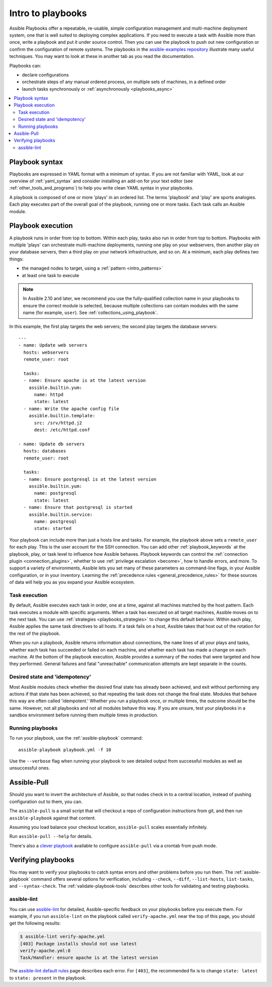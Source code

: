 .. _about_playbooks:
.. _playbooks_intro:

******************
Intro to playbooks
******************

Assible Playbooks offer a repeatable, re-usable, simple configuration management and multi-machine deployment system, one that is well suited to deploying complex applications. If you need to execute a task with Assible more than once, write a playbook and put it under source control. Then you can use the playbook to push out new configuration or confirm the configuration of remote systems. The playbooks in the `assible-examples repository <https://github.com/assible/assible-examples>`_ illustrate many useful techniques. You may want to look at these in another tab as you read the documentation.

Playbooks can:

* declare configurations
* orchestrate steps of any manual ordered process, on multiple sets of machines, in a defined order
* launch tasks synchronously or :ref:`asynchronously <playbooks_async>`

.. contents::
   :local:

.. _playbook_language_example:

Playbook syntax
===============

Playbooks are expressed in YAML format with a minimum of syntax. If you are not familiar with YAML, look at our overview of :ref:`yaml_syntax` and consider installing an add-on for your text editor (see :ref:`other_tools_and_programs`) to help you write clean YAML syntax in your playbooks.

A playbook is composed of one or more 'plays' in an ordered list. The terms 'playbook' and 'play' are sports analogies. Each play executes part of the overall goal of the playbook, running one or more tasks. Each task calls an Assible module.

Playbook execution
==================

A playbook runs in order from top to bottom. Within each play, tasks also run in order from top to bottom. Playbooks with multiple 'plays' can orchestrate multi-machine deployments, running one play on your webservers, then another play on your database servers, then a third play on your network infrastructure, and so on. At a minimum, each play defines two things:

* the managed nodes to target, using a :ref:`pattern <intro_patterns>`
* at least one task to execute

.. note::

	In Assible 2.10 and later, we recommend you use the fully-qualified collection name in your playbooks to ensure the correct module is selected, because multiple collections can contain modules with the same name (for example, ``user``). See :ref:`collections_using_playbook`.

In this example, the first play targets the web servers; the second play targets the database servers::

    ---
    - name: Update web servers
      hosts: webservers
      remote_user: root

      tasks:
      - name: Ensure apache is at the latest version
        assible.builtin.yum:
          name: httpd
          state: latest
      - name: Write the apache config file
        assible.builtin.template:
          src: /srv/httpd.j2
          dest: /etc/httpd.conf

    - name: Update db servers
      hosts: databases
      remote_user: root

      tasks:
      - name: Ensure postgresql is at the latest version
        assible.builtin.yum:
          name: postgresql
          state: latest
      - name: Ensure that postgresql is started
        assible.builtin.service:
          name: postgresql
          state: started

Your playbook can include more than just a hosts line and tasks. For example, the playbook above sets a ``remote_user`` for each play. This is the user account for the SSH connection. You can add other :ref:`playbook_keywords` at the playbook, play, or task level to influence how Assible behaves. Playbook keywords can control the :ref:`connection plugin <connection_plugins>`, whether to use :ref:`privilege escalation <become>`, how to handle errors, and more. To support a variety of environments, Assible lets you set many of these parameters as command-line flags, in your Assible configuration, or in your inventory. Learning the :ref:`precedence rules <general_precedence_rules>` for these sources of data will help you as you expand your Assible ecosystem.

.. _tasks_list:

Task execution
--------------

By default, Assible executes each task in order, one at a time, against all machines matched by the host pattern. Each task executes a module with specific arguments. When a task has executed on all target machines, Assible moves on to the next task. You can use :ref:`strategies <playbooks_strategies>` to change this default behavior. Within each play, Assible applies the same task directives to all hosts. If a task fails on a host, Assible takes that host out of the rotation for the rest of the playbook.

When you run a playbook, Assible returns information about connections, the ``name`` lines of all your plays and tasks, whether each task has succeeded or failed on each machine, and whether each task has made a change on each machine. At the bottom of the playbook execution, Assible provides a summary of the nodes that were targeted and how they performed. General failures and fatal "unreachable" communication attempts are kept separate in the counts.

.. _idempotency:

Desired state and 'idempotency'
-------------------------------

Most Assible modules check whether the desired final state has already been achieved, and exit without performing any actions if that state has been achieved, so that repeating the task does not change the final state. Modules that behave this way are often called 'idempotent.' Whether you run a playbook once, or multiple times, the outcome should be the same. However, not all playbooks and not all modules behave this way. If you are unsure, test your playbooks in a sandbox environment before running them multiple times in production.

.. _executing_a_playbook:

Running playbooks
-----------------

To run your playbook, use the :ref:`assible-playbook` command::

    assible-playbook playbook.yml -f 10

Use the ``--verbose`` flag when running your playbook to see detailed output from successful modules as well as unsuccessful ones.

.. _playbook_assible-pull:

Assible-Pull
============

Should you want to invert the architecture of Assible, so that nodes check in to a central location, instead
of pushing configuration out to them, you can.

The ``assible-pull`` is a small script that will checkout a repo of configuration instructions from git, and then
run ``assible-playbook`` against that content.

Assuming you load balance your checkout location, ``assible-pull`` scales essentially infinitely.

Run ``assible-pull --help`` for details.

There's also a `clever playbook <https://github.com/assible/assible-examples/blob/master/language_features/assible_pull.yml>`_ available to configure ``assible-pull`` via a crontab from push mode.

Verifying playbooks
===================

You may want to verify your playbooks to catch syntax errors and other problems before you run them. The :ref:`assible-playbook` command offers several options for verification, including ``--check``, ``--diff``, ``--list-hosts``, ``list-tasks``, and ``--syntax-check``. The :ref:`validate-playbook-tools` describes other tools for validating and testing playbooks.

.. _linting_playbooks:

assible-lint
------------

You can use `assible-lint <https://docs.assible.com/assible-lint/index.html>`_ for detailed, Assible-specific feedback on your playbooks before you execute them. For example, if you run ``assible-lint`` on the playbook called ``verify-apache.yml`` near the top of this page, you should get the following results:

.. code-block:: bash

    $ assible-lint verify-apache.yml
    [403] Package installs should not use latest
    verify-apache.yml:8
    Task/Handler: ensure apache is at the latest version

The `assible-lint default rules <https://docs.assible.com/assible-lint/rules/default_rules.html>`_ page describes each error. For ``[403]``, the recommended fix is to change ``state: latest`` to ``state: present`` in the playbook.

.. seealso::

   `assible-lint <https://docs.assible.com/assible-lint/index.html>`_
       Learn how to test Assible Playbooks syntax
   :ref:`yaml_syntax`
       Learn about YAML syntax
   :ref:`playbooks_best_practices`
       Tips for managing playbooks in the real world
   :ref:`list_of_collections`
       Browse existing collections, modules, and plugins
   :ref:`developing_modules`
       Learn to extend Assible by writing your own modules
   :ref:`intro_patterns`
       Learn about how to select hosts
   `GitHub examples directory <https://github.com/assible/assible-examples>`_
       Complete end-to-end playbook examples
   `Mailing List <https://groups.google.com/group/assible-project>`_
       Questions? Help? Ideas?  Stop by the list on Google Groups
